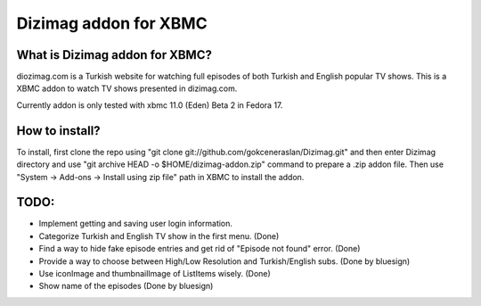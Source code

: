 Dizimag addon for XBMC
======================

What is Dizimag addon for XBMC?
~~~~~~~~~~~~~~~~~~~~~~~~~~~~~~~

diozimag.com is a Turkish website for watching full episodes of both Turkish and English popular TV shows. This is a XBMC addon to watch TV shows presented in dizimag.com.

Currently addon is only tested with xbmc 11.0 (Eden) Beta 2 in Fedora 17.

How to install?
~~~~~~~~~~~~~~~

To install, first clone the repo using "git clone git://github.com/gokceneraslan/Dizimag.git" and then enter Dizimag directory and use "git archive HEAD -o $HOME/dizimag-addon.zip" command to prepare a .zip addon file. Then use "System -> Add-ons -> Install using zip file" path in XBMC to install the addon.

TODO:
~~~~~
* Implement getting and saving user login information.

* Categorize Turkish and English TV show in the first menu. (Done)

* Find a way to hide fake episode entries and get rid of "Episode not found" error. (Done)

* Provide a way to choose between High/Low Resolution and Turkish/English subs. (Done by bluesign)

* Use iconImage and thumbnailImage of ListItems wisely. (Done)

* Show name of the episodes (Done by bluesign)
